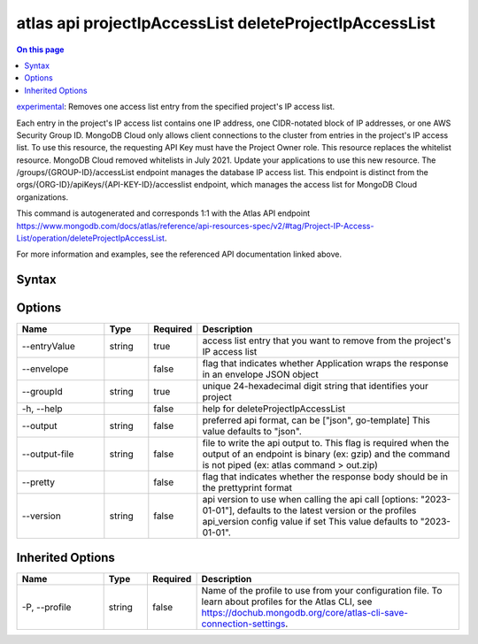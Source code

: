 .. _atlas-api-projectIpAccessList-deleteProjectIpAccessList:

=======================================================
atlas api projectIpAccessList deleteProjectIpAccessList
=======================================================

.. default-domain:: mongodb

.. contents:: On this page
   :local:
   :backlinks: none
   :depth: 1
   :class: singlecol

`experimental <https://www.mongodb.com/docs/atlas/cli/current/command/atlas-api/>`_: Removes one access list entry from the specified project's IP access list.

Each entry in the project's IP access list contains one IP address, one CIDR-notated block of IP addresses, or one AWS Security Group ID. MongoDB Cloud only allows client connections to the cluster from entries in the project's IP access list. To use this resource, the requesting API Key must have the Project Owner role. This resource replaces the whitelist resource. MongoDB Cloud removed whitelists in July 2021. Update your applications to use this new resource. The /groups/{GROUP-ID}/accessList endpoint manages the database IP access list. This endpoint is distinct from the orgs/{ORG-ID}/apiKeys/{API-KEY-ID}/accesslist endpoint, which manages the access list for MongoDB Cloud organizations.

This command is autogenerated and corresponds 1:1 with the Atlas API endpoint https://www.mongodb.com/docs/atlas/reference/api-resources-spec/v2/#tag/Project-IP-Access-List/operation/deleteProjectIpAccessList.

For more information and examples, see the referenced API documentation linked above.

Syntax
------

.. code-block::
   :caption: Command Syntax

   atlas api projectIpAccessList deleteProjectIpAccessList [options]

.. Code end marker, please don't delete this comment

Options
-------

.. list-table::
   :header-rows: 1
   :widths: 20 10 10 60

   * - Name
     - Type
     - Required
     - Description
   * - --entryValue
     - string
     - true
     - access list entry that you want to remove from the project's IP access list
   * - --envelope
     - 
     - false
     - flag that indicates whether Application wraps the response in an envelope JSON object
   * - --groupId
     - string
     - true
     - unique 24-hexadecimal digit string that identifies your project
   * - -h, --help
     - 
     - false
     - help for deleteProjectIpAccessList
   * - --output
     - string
     - false
     - preferred api format, can be ["json", go-template] This value defaults to "json".
   * - --output-file
     - string
     - false
     - file to write the api output to. This flag is required when the output of an endpoint is binary (ex: gzip) and the command is not piped (ex: atlas command > out.zip)
   * - --pretty
     - 
     - false
     - flag that indicates whether the response body should be in the prettyprint format
   * - --version
     - string
     - false
     - api version to use when calling the api call [options: "2023-01-01"], defaults to the latest version or the profiles api_version config value if set This value defaults to "2023-01-01".

Inherited Options
-----------------

.. list-table::
   :header-rows: 1
   :widths: 20 10 10 60

   * - Name
     - Type
     - Required
     - Description
   * - -P, --profile
     - string
     - false
     - Name of the profile to use from your configuration file. To learn about profiles for the Atlas CLI, see https://dochub.mongodb.org/core/atlas-cli-save-connection-settings.

